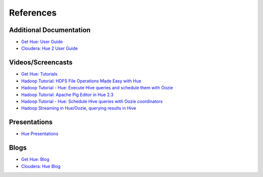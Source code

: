 ==========
References
==========

Additional Documentation
========================

- `Get Hue: User Guide <http://cloudera.github.io/hue/docs-3.7.0/user-guide/index.html>`_
- `Cloudera: Hue 2 User Guide <http://www.cloudera.com/content/cloudera/en/documentation/cdh4/v4-2-0/Hue-2-User-Guide/Hue-2-User-Guide.html>`_

Videos/Screencasts
==================

- `Get Hue: Tutorials <http://gethue.com/category/tutorial/>`_
- `Hadoop Tutorial: HDFS File Operations Made Easy with Hue <http://www.youtube.com/watch?v=1iCZ9cKiQ84>`_
- `Hadoop Tutorial - Hue: Execute Hive queries and schedule them with Oozie <http://www.youtube.com/watch?v=Tu1IM4rph6w>`_
- `Hadoop Tutorial: Apache Pig Editor in Hue 2.3 <http://www.youtube.com/watch?v=RBtJdTrrWPU>`_ 
- `Hadoop Tutorial - Hue: Schedule Hive queries with Oozie coordinators <http://www.youtube.com/watch?v=jKB4tXTX-7s>`_
- `Hadoop Streaming in Hue/Oozie, querying results in Hive <http://www.youtube.com/watch?v=qlMATo095_s>`_

Presentations
=============

- `Hue Presentations <http://gethue.com/category/presentation/>`_

Blogs
=====

- `Get Hue: Blog <http://gethue.com/blog/>`_
- `Cloudera: Hue Blog <http://blog.cloudera.com/blog/category/hue/>`_


